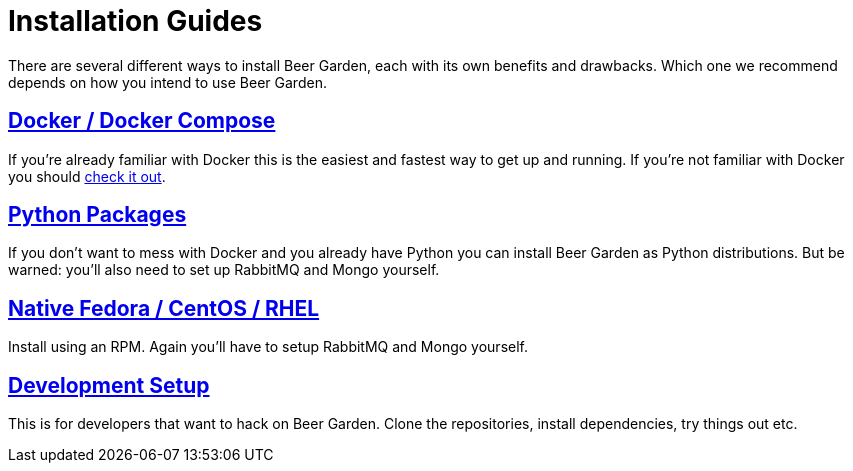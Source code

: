 = Installation Guides
:page-layout: docs
:uri-ad-org-issues: {git_group_uri}/beer-garden.io/issues

There are several different ways to install Beer Garden, each with its own benefits and drawbacks. Which one we recommend depends on how you intend to use Beer Garden.

## link:docker/[Docker / Docker Compose, title=Docker / Docker Compose]
If you're already familiar with Docker this is the easiest and fastest way to get up and running. If you're not familiar with Docker you should https://www.docker.com[check it out, title=check it out].

## link:python/[Python Packages, title=Python Packages]
If you don't want to mess with Docker and you already have Python you can install Beer Garden as Python distributions. But be warned: you'll also need to set up RabbitMQ and Mongo yourself.

## link:rhel/[Native Fedora / CentOS / RHEL, title=Native Fedora / CentOS / RHEL]
Install using an RPM. Again you'll have to setup RabbitMQ and Mongo yourself.

## link:git/[Development Setup, title=Development Setup]
This is for developers that want to hack on Beer Garden. Clone the repositories, install dependencies, try things out etc.
